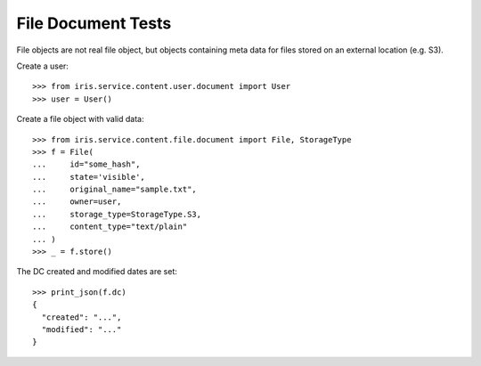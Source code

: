 ===================
File Document Tests
===================

File objects are not real file object, but objects containing meta data for
files stored on an external location (e.g. S3).

Create a user::

    >>> from iris.service.content.user.document import User
    >>> user = User()

Create a file object with valid data::

    >>> from iris.service.content.file.document import File, StorageType
    >>> f = File(
    ...     id="some_hash",
    ...     state='visible',
    ...     original_name="sample.txt",
    ...     owner=user,
    ...     storage_type=StorageType.S3,
    ...     content_type="text/plain"
    ... )
    >>> _ = f.store()

The DC created and modified dates are set::

    >>> print_json(f.dc)
    {
      "created": "...",
      "modified": "..."
    }